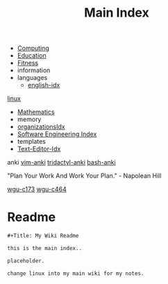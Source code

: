 :PROPERTIES:
:ID:       8feb359d-2df0-42c1-8136-19d4a02b4384
:header-args: :tangle README.org
:auto_tangle: t
:TOC: include all :ignore this
:mtime:    20230208104805 20230208090341 20230206181451 20230123092514
:ctime:    20220401030216
:END:
#+title: Main Index
#+filetags: :MOC:
#+last_modified: <2023-01-22 Sun>

- [[id:e4cb556a-1a38-428a-b220-f8f536de1513][Computing]]
- [[id:6c5c4054-b96f-41b9-b6b7-d016752cfe29][Education]]
- [[id:18f0e5a4-c633-4485-aa77-fc24d6037556][Fitness]]
- information
- languages
  - [[id:3aebecef-3bde-4417-9ac8-4da3a8e249ca][english-idx]]
[[id:7c74d046-30f1-4eac-b49f-5ea691ef5b76][linux]]
- [[id:2f6a9063-b79f-408d-903d-57b874750075][Mathematics]]
- memory
- [[id:964b711a-ab5c-4d65-971b-ff19b9ded451][organizationsIdx]]
- [[id:9112127d-96f8-47f7-b359-e1ceb5056d94][Software Engineering Index]]
- templates
- [[id:a186d3b9-2b81-4e50-8438-cf20798fa2e4][Text-Editor-Idx]]

anki
[[id:02c3dfdd-dd5e-4347-9d7b-373efb1a5017][vim-anki]]
[[id:8a8f569e-87d1-433e-beb2-75c3d16050b5][tridactyl-anki]]
[[id:bf75c0b4-9e27-4103-b113-dd55f439d727][bash-anki]]

"Plan Your Work And Work Your Plan." - Napolean Hill

[[id:372ca3cf-4fd4-4476-8a6a-9c687305be1c][wgu-c173]]
[[id:9e2337d2-4319-42c6-b312-3dde6daa6091][wgu-c464]]

* Readme
#+begin_src org
,#+Title: My Wiki Readme

this is the main index..

placeholder.

change linux into my main wiki for my notes.

#+end_src
